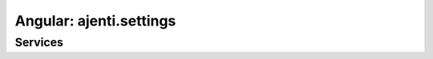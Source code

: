 Angular: ajenti.settings
************************

Services
========

.. js:class:: settings

    .. js:function:: getConfig()

        Gets complete configuration data of the backend

        :returns: promise → global Ajenti config object

    .. js:function:: setConfig(config)

        Updates and saves configuration data

        :param object config: updated configuration data from ``getConfig()``
        :returns: promise

    .. js:function:: getUserConfig()

        Gets per-user configuration data of the backend

        :returns: promise → per-user Ajenti config object

    .. js:function:: setUserConfig(config)

        Updates and saves per-user configuration data

        :param object config: updated configuration data from ``getUserConfig()``
        :returns: promise
